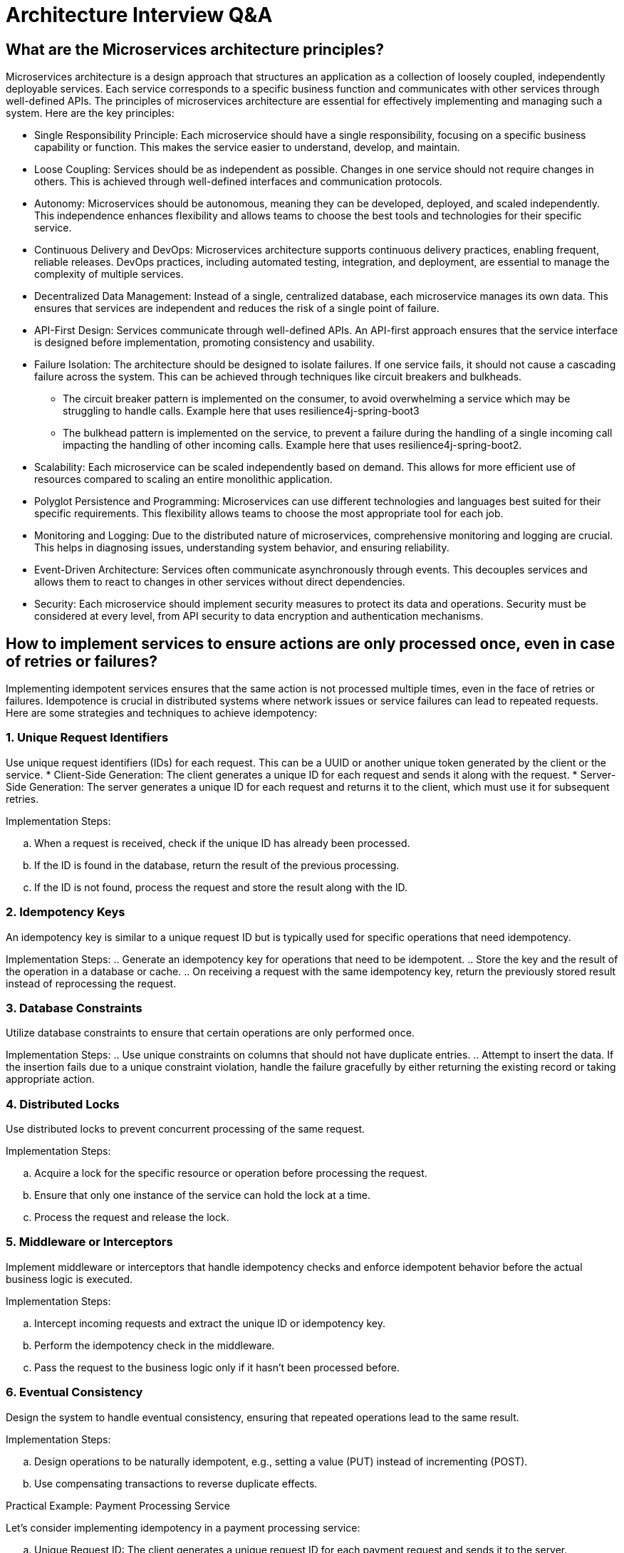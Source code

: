 = Architecture Interview Q&A

== What are the Microservices architecture principles?

Microservices architecture is a design approach that structures an application as a collection of loosely coupled, independently deployable services. Each service corresponds to a specific business function and communicates with other services through well-defined APIs. The principles of microservices architecture are essential for effectively implementing and managing such a system. Here are the key principles:

* Single Responsibility Principle: Each microservice should have a single responsibility, focusing on a specific business capability or function. This makes the service easier to understand, develop, and maintain.   

* Loose Coupling: Services should be as independent as possible. Changes in one service should not require changes in others. This is achieved through well-defined interfaces and communication protocols.
      
* Autonomy: Microservices should be autonomous, meaning they can be developed, deployed, and scaled independently. This independence enhances flexibility and allows teams to choose the best tools and technologies for their specific service.
      
* Continuous Delivery and DevOps: Microservices architecture supports continuous delivery practices, enabling frequent, reliable releases. DevOps practices, including automated testing, integration, and deployment, are essential to manage the complexity of multiple services.
      
* Decentralized Data Management: Instead of a single, centralized database, each microservice manages its own data. This ensures that services are independent and reduces the risk of a single point of failure.
      
* API-First Design: Services communicate through well-defined APIs. An API-first approach ensures that the service interface is designed before implementation, promoting consistency and usability.
      
* Failure Isolation: The architecture should be designed to isolate failures. If one service fails, it should not cause a cascading failure across the system. This can be achieved through techniques like circuit breakers and bulkheads.

** The circuit breaker pattern is implemented on the consumer, to avoid overwhelming a service which may be struggling to handle calls. Example here that uses resilience4j-spring-boot3
** The bulkhead pattern is implemented on the service, to prevent a failure during the handling of a single incoming call impacting the handling of other incoming calls. Example here that uses resilience4j-spring-boot2.
      
* Scalability: Each microservice can be scaled independently based on demand. This allows for more efficient use of resources compared to scaling an entire monolithic application.
      
* Polyglot Persistence and Programming: Microservices can use different technologies and languages best suited for their specific requirements. This flexibility allows teams to choose the most appropriate tool for each job.
      
* Monitoring and Logging: Due to the distributed nature of microservices, comprehensive monitoring and logging are crucial. This helps in diagnosing issues, understanding system behavior, and ensuring reliability.
      
* Event-Driven Architecture: Services often communicate asynchronously through events. This decouples services and allows them to react to changes in other services without direct dependencies.
      
* Security: Each microservice should implement security measures to protect its data and operations. Security must be considered at every level, from API security to data encryption and authentication mechanisms.

== How to implement services to ensure actions are only processed once, even in case of retries or failures?

Implementing idempotent services ensures that the same action is not processed multiple times, even in the face of retries or failures. Idempotence is crucial in distributed systems where network issues or service failures can lead to repeated requests. Here are some strategies and techniques to achieve idempotency:

=== 1. Unique Request Identifiers
Use unique request identifiers (IDs) for each request. This can be a UUID or another unique token generated by the client or the service.
* Client-Side Generation: The client generates a unique ID for each request and sends it along with the request.
* Server-Side Generation: The server generates a unique ID for each request and returns it to the client, which must use it for subsequent retries.

Implementation Steps:

.. When a request is received, check if the unique ID has already been processed.
.. If the ID is found in the database, return the result of the previous processing.
.. If the ID is not found, process the request and store the result along with the ID.

=== 2. Idempotency Keys

An idempotency key is similar to a unique request ID but is typically used for specific operations that need idempotency.

Implementation Steps:
.. Generate an idempotency key for operations that need to be idempotent.
.. Store the key and the result of the operation in a database or cache.
.. On receiving a request with the same idempotency key, return the previously stored result instead of reprocessing the request.

=== 3. Database Constraints

Utilize database constraints to ensure that certain operations are only performed once.

Implementation Steps:
.. Use unique constraints on columns that should not have duplicate entries.
.. Attempt to insert the data. If the insertion fails due to a unique constraint violation, handle the failure gracefully by either returning the existing record or taking appropriate action.

=== 4. Distributed Locks

Use distributed locks to prevent concurrent processing of the same request.

Implementation Steps:

.. Acquire a lock for the specific resource or operation before processing the request.
.. Ensure that only one instance of the service can hold the lock at a time.
.. Process the request and release the lock.

=== 5. Middleware or Interceptors

Implement middleware or interceptors that handle idempotency checks and enforce idempotent behavior before the actual business logic is executed.

Implementation Steps:

.. Intercept incoming requests and extract the unique ID or idempotency key.
.. Perform the idempotency check in the middleware.
.. Pass the request to the business logic only if it hasn’t been processed before.

=== 6. Eventual Consistency

Design the system to handle eventual consistency, ensuring that repeated operations lead to the same result.

Implementation Steps:

.. Design operations to be naturally idempotent, e.g., setting a value (PUT) instead of incrementing (POST).
.. Use compensating transactions to reverse duplicate effects.

Practical Example: Payment Processing Service

Let’s consider implementing idempotency in a payment processing service:

.. Unique Request ID: The client generates a unique request ID for each payment request and sends it to the server.
.. Idempotency Key: The server receives the request and checks if the request ID already exists in the database.
  * If it exists, it returns the result of the previous processing.
  * If it doesn’t exist, it processes the payment and stores the request ID along with the payment result.
.. Database Constraints: The payment record might use a unique constraint on the transaction ID to ensure that duplicate transactions are not recorded.
.. Distributed Lock: A distributed lock (e.g., using Redis) ensures that only one instance of the service processes the payment request at a time.
.. Middleware: Middleware intercepts the request, performs the idempotency check, and only forwards the request to the business logic if it’s not a duplicate.

.Code Example in Pseudocode:
[source python]
----
def process_payment(request):
  request_id = request.headers['Request-ID']

  # Check if request ID already processed
  existing_payment = db.find_payment_by_request_id(request_id)
  if existing_payment:
      return existing_payment.result

  # Acquire distributed lock
  with distributed_lock(request_id):
      # Check again to handle race conditions
      existing_payment = db.find_payment_by_request_id(request_id)
      if existing_payment:
          return existing_payment.result

      # Process payment
      result = payment_gateway.process(request)
      
      # Store result with request ID
      db.save_payment_result(request_id, result)
      
      return result
----

== What are reactive programming paradigms like Project Reactor's Flux?

Reactive programming is a paradigm that focuses on asynchronous data streams and the propagation of changes. It is well-suited for applications that require high performance, scalability, and responsiveness. Project Reactor, a library for building reactive applications on the JVM, is a key player in this space. It provides two primary types: Mono and Flux. Flux is used for handling sequences of 0 to N items, while Mono handles 0 or 1 item.

=== Key Concepts of Reactive Programming

. Asynchronous Data Streams: Reactive programming deals with data as streams that can emit items asynchronously over time.
. Event-Driven: Actions are driven by events (data, user inputs, etc.), and the system reacts to these events.
. Backpressure: A mechanism to handle situations where the producer of data is faster than the consumer, preventing the consumer from being overwhelmed.
. Non-blocking: Reactive systems avoid blocking operations, enhancing performance and scalability.

=== Project Reactor

Project Reactor is an implementation of the Reactive Streams specification, providing a powerful and flexible foundation for reactive applications. It offers a rich set of operators to transform, filter, and combine data streams.

=== Flux: Reactive Sequences of Data

Flux is a reactive type representing a sequence of 0 to N items, potentially infinite. It is a key abstraction in Project Reactor for working with multiple items.

==== Creating a Flux
You can create a Flux using various factory methods:

* Just: Creates a Flux that emits specified items.

[source java]
----
Flux<String> flux = Flux.just("item1", "item2", "item3");
----

* FromIterable: Converts an Iterable into a Flux.

[source java]
----
List<String> items = Arrays.asList("item1", "item2", "item3");
Flux<String> flux = Flux.fromIterable(items);
----

* Range: Generates a range of integers.

[source java]
----
Flux<Integer> rangeFlux = Flux.range(1, 5); // Emits 1, 2, 3, 4, 5
----

==== Transforming a Flux
Flux provides various operators to transform the emitted items:

* Map: Applies a function to each item and emits the result.

[source java]
----
Flux<String> flux = Flux.just("a", "b", "c")
    .map(String::toUpperCase); // Emits "A", "B", "C"
----
==== Filter: Filters items based on a predicate.

[source java]
----
Flux<Integer> evenFlux = Flux.range(1, 10)
    .filter(i -> i % 2 == 0); // Emits 2, 4, 6, 8, 10
----

==== FlatMap: Transforms each item into a Publisher and flattens them.

[source java]
----
Flux<String> flatMappedFlux = Flux.just("flux", "mono")
  .flatMap(s -> Flux.fromArray(s.split(""))); 
  // Emits "f", "l", "u", "x", "m", "o", "n", "o"
----

==== Handling Errors

Reactive programming emphasizes handling errors as part of the stream:

* OnErrorReturn: Provides a fallback value when an error occurs.

[source java]
----
Flux<Integer> flux = Flux.just(1, 2, 0)
  .map(i -> 10 / i)
  .onErrorReturn(-1); // Emits 10, 5, -1
----

* OnErrorResume: Switches to another Flux when an error occurs.

[source java]
----
Flux<Integer> flux = Flux.just(1, 2, 0)
  .map(i -> 10 / i)
  .onErrorResume(e -> Flux.just(100, 200));
  // Emits 10, 5, 100, 200
----

==== Backpressure Handling

Project Reactor provides mechanisms to handle backpressure, ensuring that the consumer is not overwhelmed by the producer:

* Buffer: Collects items into a List and emits them as a single item.

[source java]
----
Flux<List<Integer>> bufferedFlux = Flux.range(1, 10).buffer(3); 
// Emits [1, 2, 3], [4, 5, 6], [7, 8, 9], [10]
----

* Window: Splits the Flux into smaller Flux windows.

[source java]
----
Flux<Flux<Integer>> windowedFlux = Flux.range(1, 10).window(3); 
// Emits Fluxes containing [1, 2, 3], [4, 5, 6], [7, 8, 9], [10]
----

==== Example: Combining Flux and Mono
[source java]
----
Mono<String> mono = Mono.just("Reactive Programming");
Flux<String> combinedFlux = Flux.just("with", "Project Reactor")
    .startWith(mono); 
// Emits "Reactive Programming", "with", "Project Reactor"
----
